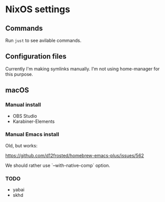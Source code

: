 * NixOS settings

#+LINK: nix https://github.com/NixOS/nix
#+LINK: hm https://github.com/nix-community/home-manager
#+LINK: flakes https://nixos.wiki/wiki/Flakes
#+LINK: nix-darwin https://github.com/LnL7/nix-darwin
#+LINK: hm https://github.com/nix-community/home-manager
#+LINK: nix-env-fish https://github.com/lilyball/nix-env.fish

** Commands

Run =just= to see avilable commands.

** Configuration files

Currently I'm making symlinks manually. I'm not using home-manager for this purpose.

** macOS

*** Manual install

- OBS Studio
- Karabiner-Elements

*** Manual Emacs install

Old, but works:

https://github.com/d12frosted/homebrew-emacs-plus/issues/562

We should rather use `--with-native-comp` option.

*** TODO

- yabai
- skhd

